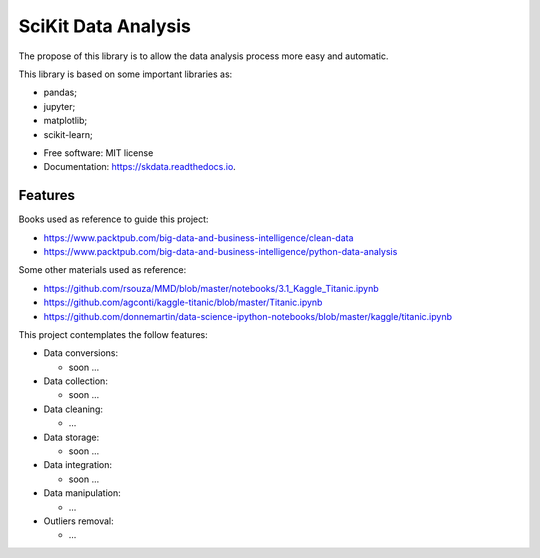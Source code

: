 ===============================
SciKit Data Analysis
===============================


.. image:: https://img.shields.io/pypi/v/scikit-data.svg
        :target: https://pypi.python.org/pypi/scikit-data

.. image:: https://img.shields.io/travis/OpenDataScienceLab/skdata.svg
        :target: https://travis-ci.org/OpenDataScienceLab/skdata

.. image:: https://readthedocs.org/projects/skdata/badge/?version=latest
        :target: https://skdata.readthedocs.io/en/latest/?badge=latest
        :alt: Documentation Status


The propose of this library is to allow the data analysis process more easy and automatic.

This library is based on some important libraries as:

- pandas;
- jupyter;
- matplotlib;
- scikit-learn;


* Free software: MIT license
* Documentation: https://skdata.readthedocs.io.


Features
--------

Books used as reference to guide this project:

- https://www.packtpub.com/big-data-and-business-intelligence/clean-data
- https://www.packtpub.com/big-data-and-business-intelligence/python-data-analysis

Some other materials used as reference:

- https://github.com/rsouza/MMD/blob/master/notebooks/3.1_Kaggle_Titanic.ipynb
- https://github.com/agconti/kaggle-titanic/blob/master/Titanic.ipynb
- https://github.com/donnemartin/data-science-ipython-notebooks/blob/master/kaggle/titanic.ipynb


This project contemplates the follow features:

- Data conversions:

  - soon ...
- Data collection:

  - soon ...
- Data cleaning:

  - ...
- Data storage:

  - soon ...
- Data integration:

  - soon ...
- Data manipulation:

  - ...
- Outliers removal:

  - ...
